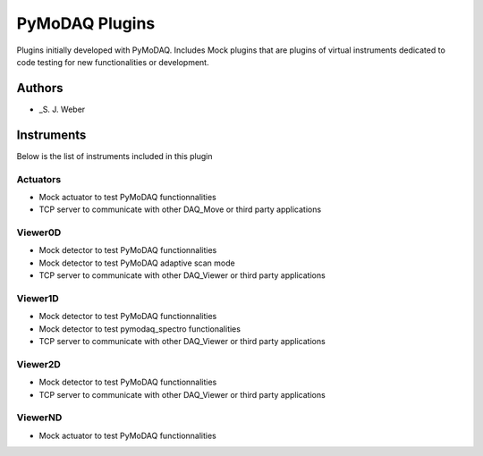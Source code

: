 PyMoDAQ Plugins
###############

.. image:: https://img.shields.io/pypi/v/pymodaq_plugins.svg
   :target: https://pypi.org/project/pymodaq_plugins/
   :alt: Latest Version

.. image:: https://readthedocs.org/projects/pymodaq/badge/?version=latest
   :target: https://pymodaq.readthedocs.io/en/stable/?badge=latest
   :alt: Documentation Status

.. image:: https://github.com/CEMES-CNRS/pymodaq_plugins/workflows/Upload%20Python%20Package/badge.svg
    :target: https://github.com/CEMES-CNRS/pymodaq_plugins

Plugins initially developed with PyMoDAQ. Includes Mock plugins that are plugins of virtual instruments dedicated
to code testing for new functionalities or development.


Authors
=======

* _S. J. Weber

Instruments
===========
Below is the list of instruments included in this plugin

Actuators
+++++++++

* Mock actuator to test PyMoDAQ functionnalities
* TCP server to communicate with other DAQ_Move or third party applications

Viewer0D
++++++++

* Mock detector to test PyMoDAQ functionnalities
* Mock detector to test PyMoDAQ adaptive scan mode
* TCP server to communicate with other DAQ_Viewer or third party applications

Viewer1D
++++++++

* Mock detector to test PyMoDAQ functionnalities
* Mock detector to test pymodaq_spectro functionalities
* TCP server to communicate with other DAQ_Viewer or third party applications

Viewer2D
++++++++

* Mock detector to test PyMoDAQ functionnalities
* TCP server to communicate with other DAQ_Viewer or third party applications

ViewerND
++++++++

* Mock actuator to test PyMoDAQ functionnalities
